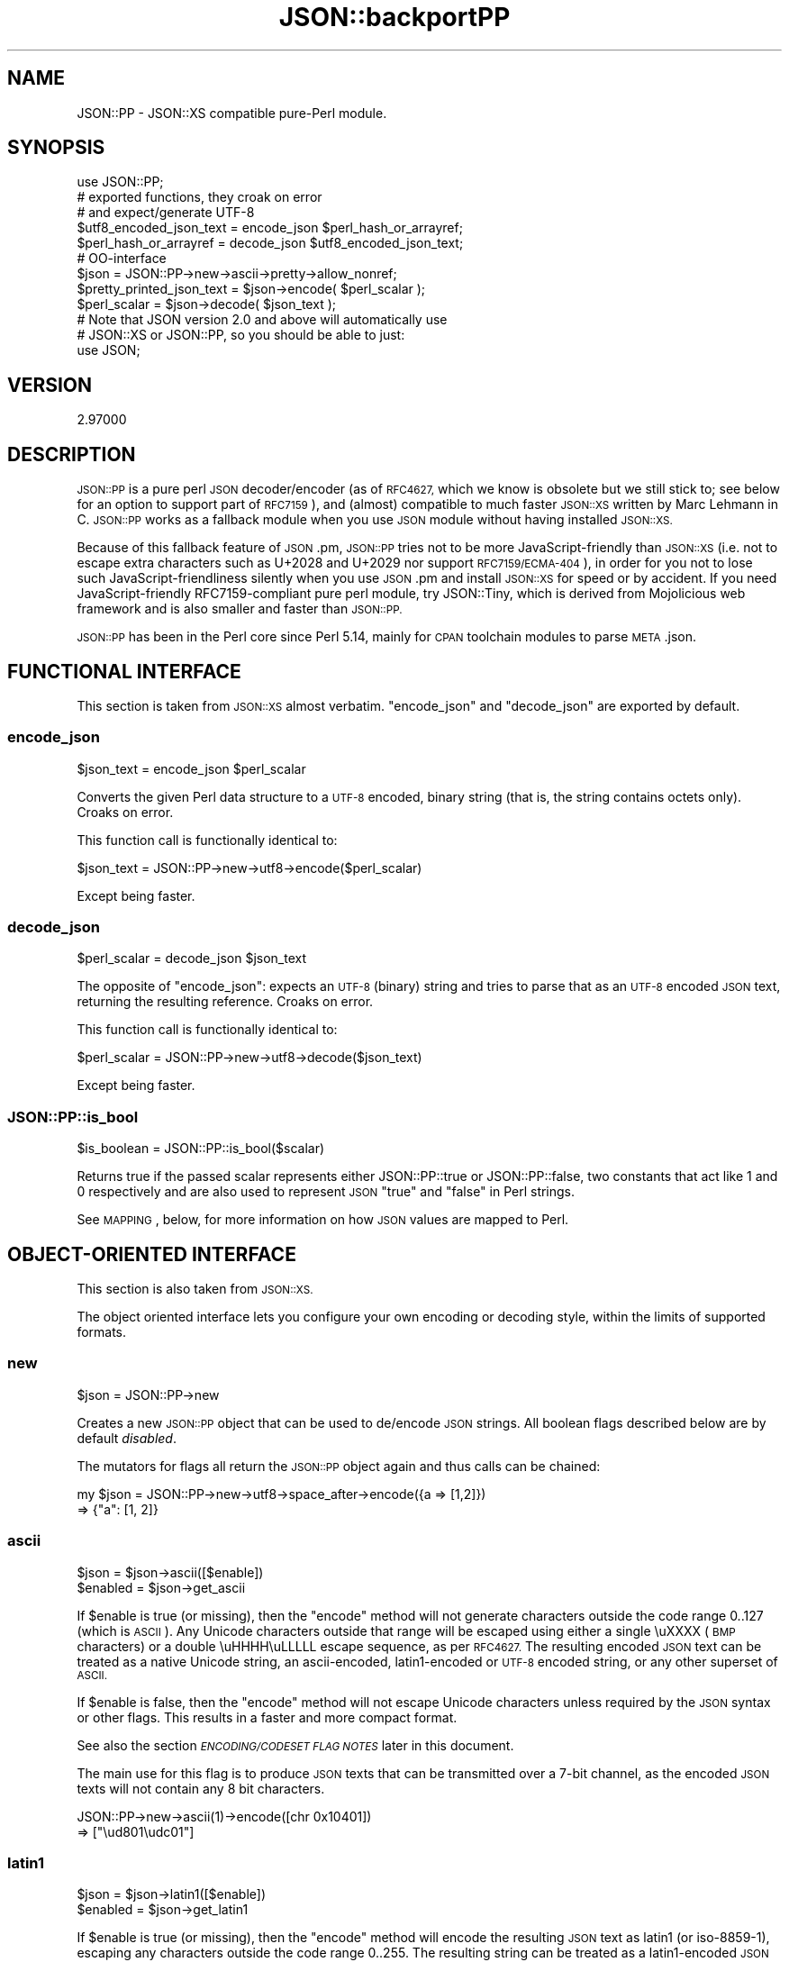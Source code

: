 .\" Automatically generated by Pod::Man 2.27 (Pod::Simple 3.28)
.\"
.\" Standard preamble:
.\" ========================================================================
.de Sp \" Vertical space (when we can't use .PP)
.if t .sp .5v
.if n .sp
..
.de Vb \" Begin verbatim text
.ft CW
.nf
.ne \\$1
..
.de Ve \" End verbatim text
.ft R
.fi
..
.\" Set up some character translations and predefined strings.  \*(-- will
.\" give an unbreakable dash, \*(PI will give pi, \*(L" will give a left
.\" double quote, and \*(R" will give a right double quote.  \*(C+ will
.\" give a nicer C++.  Capital omega is used to do unbreakable dashes and
.\" therefore won't be available.  \*(C` and \*(C' expand to `' in nroff,
.\" nothing in troff, for use with C<>.
.tr \(*W-
.ds C+ C\v'-.1v'\h'-1p'\s-2+\h'-1p'+\s0\v'.1v'\h'-1p'
.ie n \{\
.    ds -- \(*W-
.    ds PI pi
.    if (\n(.H=4u)&(1m=24u) .ds -- \(*W\h'-12u'\(*W\h'-12u'-\" diablo 10 pitch
.    if (\n(.H=4u)&(1m=20u) .ds -- \(*W\h'-12u'\(*W\h'-8u'-\"  diablo 12 pitch
.    ds L" ""
.    ds R" ""
.    ds C` ""
.    ds C' ""
'br\}
.el\{\
.    ds -- \|\(em\|
.    ds PI \(*p
.    ds L" ``
.    ds R" ''
.    ds C`
.    ds C'
'br\}
.\"
.\" Escape single quotes in literal strings from groff's Unicode transform.
.ie \n(.g .ds Aq \(aq
.el       .ds Aq '
.\"
.\" If the F register is turned on, we'll generate index entries on stderr for
.\" titles (.TH), headers (.SH), subsections (.SS), items (.Ip), and index
.\" entries marked with X<> in POD.  Of course, you'll have to process the
.\" output yourself in some meaningful fashion.
.\"
.\" Avoid warning from groff about undefined register 'F'.
.de IX
..
.nr rF 0
.if \n(.g .if rF .nr rF 1
.if (\n(rF:(\n(.g==0)) \{
.    if \nF \{
.        de IX
.        tm Index:\\$1\t\\n%\t"\\$2"
..
.        if !\nF==2 \{
.            nr % 0
.            nr F 2
.        \}
.    \}
.\}
.rr rF
.\" ========================================================================
.\"
.IX Title "JSON::backportPP 3"
.TH JSON::backportPP 3 "2021-07-29" "perl v5.16.3" "User Contributed Perl Documentation"
.\" For nroff, turn off justification.  Always turn off hyphenation; it makes
.\" way too many mistakes in technical documents.
.if n .ad l
.nh
.SH "NAME"
JSON::PP \- JSON::XS compatible pure\-Perl module.
.SH "SYNOPSIS"
.IX Header "SYNOPSIS"
.Vb 1
\& use JSON::PP;
\&
\& # exported functions, they croak on error
\& # and expect/generate UTF\-8
\&
\& $utf8_encoded_json_text = encode_json $perl_hash_or_arrayref;
\& $perl_hash_or_arrayref  = decode_json $utf8_encoded_json_text;
\&
\& # OO\-interface
\&
\& $json = JSON::PP\->new\->ascii\->pretty\->allow_nonref;
\& 
\& $pretty_printed_json_text = $json\->encode( $perl_scalar );
\& $perl_scalar = $json\->decode( $json_text );
\& 
\& # Note that JSON version 2.0 and above will automatically use
\& # JSON::XS or JSON::PP, so you should be able to just:
\& 
\& use JSON;
.Ve
.SH "VERSION"
.IX Header "VERSION"
.Vb 1
\&    2.97000
.Ve
.SH "DESCRIPTION"
.IX Header "DESCRIPTION"
\&\s-1JSON::PP\s0 is a pure perl \s-1JSON\s0 decoder/encoder (as of \s-1RFC4627,\s0 which
we know is obsolete but we still stick to; see below for an option
to support part of \s-1RFC7159\s0), and (almost) compatible to much
faster \s-1JSON::XS\s0 written by Marc Lehmann in C. \s-1JSON::PP\s0 works as
a fallback module when you use \s-1JSON\s0 module without having
installed \s-1JSON::XS.\s0
.PP
Because of this fallback feature of \s-1JSON\s0.pm, \s-1JSON::PP\s0 tries not to
be more JavaScript-friendly than \s-1JSON::XS \s0(i.e. not to escape extra
characters such as U+2028 and U+2029 nor support \s-1RFC7159/ECMA\-404\s0),
in order for you not to lose such JavaScript-friendliness silently
when you use \s-1JSON\s0.pm and install \s-1JSON::XS\s0 for speed or by accident.
If you need JavaScript-friendly RFC7159\-compliant pure perl module,
try JSON::Tiny, which is derived from Mojolicious web
framework and is also smaller and faster than \s-1JSON::PP.\s0
.PP
\&\s-1JSON::PP\s0 has been in the Perl core since Perl 5.14, mainly for
\&\s-1CPAN\s0 toolchain modules to parse \s-1META\s0.json.
.SH "FUNCTIONAL INTERFACE"
.IX Header "FUNCTIONAL INTERFACE"
This section is taken from \s-1JSON::XS\s0 almost verbatim. \f(CW\*(C`encode_json\*(C'\fR
and \f(CW\*(C`decode_json\*(C'\fR are exported by default.
.SS "encode_json"
.IX Subsection "encode_json"
.Vb 1
\&    $json_text = encode_json $perl_scalar
.Ve
.PP
Converts the given Perl data structure to a \s-1UTF\-8\s0 encoded, binary string
(that is, the string contains octets only). Croaks on error.
.PP
This function call is functionally identical to:
.PP
.Vb 1
\&    $json_text = JSON::PP\->new\->utf8\->encode($perl_scalar)
.Ve
.PP
Except being faster.
.SS "decode_json"
.IX Subsection "decode_json"
.Vb 1
\&    $perl_scalar = decode_json $json_text
.Ve
.PP
The opposite of \f(CW\*(C`encode_json\*(C'\fR: expects an \s-1UTF\-8 \s0(binary) string and tries
to parse that as an \s-1UTF\-8\s0 encoded \s-1JSON\s0 text, returning the resulting
reference. Croaks on error.
.PP
This function call is functionally identical to:
.PP
.Vb 1
\&    $perl_scalar = JSON::PP\->new\->utf8\->decode($json_text)
.Ve
.PP
Except being faster.
.SS "JSON::PP::is_bool"
.IX Subsection "JSON::PP::is_bool"
.Vb 1
\&    $is_boolean = JSON::PP::is_bool($scalar)
.Ve
.PP
Returns true if the passed scalar represents either JSON::PP::true or
JSON::PP::false, two constants that act like \f(CW1\fR and \f(CW0\fR respectively
and are also used to represent \s-1JSON \s0\f(CW\*(C`true\*(C'\fR and \f(CW\*(C`false\*(C'\fR in Perl strings.
.PP
See \s-1MAPPING\s0, below, for more information on how \s-1JSON\s0 values are mapped to
Perl.
.SH "OBJECT-ORIENTED INTERFACE"
.IX Header "OBJECT-ORIENTED INTERFACE"
This section is also taken from \s-1JSON::XS.\s0
.PP
The object oriented interface lets you configure your own encoding or
decoding style, within the limits of supported formats.
.SS "new"
.IX Subsection "new"
.Vb 1
\&    $json = JSON::PP\->new
.Ve
.PP
Creates a new \s-1JSON::PP\s0 object that can be used to de/encode \s-1JSON\s0
strings. All boolean flags described below are by default \fIdisabled\fR.
.PP
The mutators for flags all return the \s-1JSON::PP\s0 object again and thus calls can
be chained:
.PP
.Vb 2
\&   my $json = JSON::PP\->new\->utf8\->space_after\->encode({a => [1,2]})
\&   => {"a": [1, 2]}
.Ve
.SS "ascii"
.IX Subsection "ascii"
.Vb 1
\&    $json = $json\->ascii([$enable])
\&    
\&    $enabled = $json\->get_ascii
.Ve
.PP
If \f(CW$enable\fR is true (or missing), then the \f(CW\*(C`encode\*(C'\fR method will not
generate characters outside the code range \f(CW0..127\fR (which is \s-1ASCII\s0). Any
Unicode characters outside that range will be escaped using either a
single \euXXXX (\s-1BMP\s0 characters) or a double \euHHHH\euLLLLL escape sequence,
as per \s-1RFC4627.\s0 The resulting encoded \s-1JSON\s0 text can be treated as a native
Unicode string, an ascii-encoded, latin1\-encoded or \s-1UTF\-8\s0 encoded string,
or any other superset of \s-1ASCII.\s0
.PP
If \f(CW$enable\fR is false, then the \f(CW\*(C`encode\*(C'\fR method will not escape Unicode
characters unless required by the \s-1JSON\s0 syntax or other flags. This results
in a faster and more compact format.
.PP
See also the section \fI\s-1ENCODING/CODESET FLAG NOTES\s0\fR later in this document.
.PP
The main use for this flag is to produce \s-1JSON\s0 texts that can be
transmitted over a 7\-bit channel, as the encoded \s-1JSON\s0 texts will not
contain any 8 bit characters.
.PP
.Vb 2
\&  JSON::PP\->new\->ascii(1)\->encode([chr 0x10401])
\&  => ["\eud801\eudc01"]
.Ve
.SS "latin1"
.IX Subsection "latin1"
.Vb 1
\&    $json = $json\->latin1([$enable])
\&    
\&    $enabled = $json\->get_latin1
.Ve
.PP
If \f(CW$enable\fR is true (or missing), then the \f(CW\*(C`encode\*(C'\fR method will encode
the resulting \s-1JSON\s0 text as latin1 (or iso\-8859\-1), escaping any characters
outside the code range \f(CW0..255\fR. The resulting string can be treated as a
latin1\-encoded \s-1JSON\s0 text or a native Unicode string. The \f(CW\*(C`decode\*(C'\fR method
will not be affected in any way by this flag, as \f(CW\*(C`decode\*(C'\fR by default
expects Unicode, which is a strict superset of latin1.
.PP
If \f(CW$enable\fR is false, then the \f(CW\*(C`encode\*(C'\fR method will not escape Unicode
characters unless required by the \s-1JSON\s0 syntax or other flags.
.PP
See also the section \fI\s-1ENCODING/CODESET FLAG NOTES\s0\fR later in this document.
.PP
The main use for this flag is efficiently encoding binary data as \s-1JSON\s0
text, as most octets will not be escaped, resulting in a smaller encoded
size. The disadvantage is that the resulting \s-1JSON\s0 text is encoded
in latin1 (and must correctly be treated as such when storing and
transferring), a rare encoding for \s-1JSON.\s0 It is therefore most useful when
you want to store data structures known to contain binary data efficiently
in files or databases, not when talking to other \s-1JSON\s0 encoders/decoders.
.PP
.Vb 2
\&  JSON::PP\->new\->latin1\->encode (["\ex{89}\ex{abc}"]
\&  => ["\ex{89}\e\eu0abc"]    # (perl syntax, U+abc escaped, U+89 not)
.Ve
.SS "utf8"
.IX Subsection "utf8"
.Vb 1
\&    $json = $json\->utf8([$enable])
\&    
\&    $enabled = $json\->get_utf8
.Ve
.PP
If \f(CW$enable\fR is true (or missing), then the \f(CW\*(C`encode\*(C'\fR method will encode
the \s-1JSON\s0 result into \s-1UTF\-8,\s0 as required by many protocols, while the
\&\f(CW\*(C`decode\*(C'\fR method expects to be handled an UTF\-8\-encoded string.  Please
note that UTF\-8\-encoded strings do not contain any characters outside the
range \f(CW0..255\fR, they are thus useful for bytewise/binary I/O. In future
versions, enabling this option might enable autodetection of the \s-1UTF\-16\s0
and \s-1UTF\-32\s0 encoding families, as described in \s-1RFC4627.\s0
.PP
If \f(CW$enable\fR is false, then the \f(CW\*(C`encode\*(C'\fR method will return the \s-1JSON\s0
string as a (non-encoded) Unicode string, while \f(CW\*(C`decode\*(C'\fR expects thus a
Unicode string.  Any decoding or encoding (e.g. to \s-1UTF\-8\s0 or \s-1UTF\-16\s0) needs
to be done yourself, e.g. using the Encode module.
.PP
See also the section \fI\s-1ENCODING/CODESET FLAG NOTES\s0\fR later in this document.
.PP
Example, output UTF\-16BE\-encoded \s-1JSON:\s0
.PP
.Vb 2
\&  use Encode;
\&  $jsontext = encode "UTF\-16BE", JSON::PP\->new\->encode ($object);
.Ve
.PP
Example, decode UTF\-32LE\-encoded \s-1JSON:\s0
.PP
.Vb 2
\&  use Encode;
\&  $object = JSON::PP\->new\->decode (decode "UTF\-32LE", $jsontext);
.Ve
.SS "pretty"
.IX Subsection "pretty"
.Vb 1
\&    $json = $json\->pretty([$enable])
.Ve
.PP
This enables (or disables) all of the \f(CW\*(C`indent\*(C'\fR, \f(CW\*(C`space_before\*(C'\fR and
\&\f(CW\*(C`space_after\*(C'\fR (and in the future possibly more) flags in one call to
generate the most readable (or most compact) form possible.
.SS "indent"
.IX Subsection "indent"
.Vb 1
\&    $json = $json\->indent([$enable])
\&    
\&    $enabled = $json\->get_indent
.Ve
.PP
If \f(CW$enable\fR is true (or missing), then the \f(CW\*(C`encode\*(C'\fR method will use a multiline
format as output, putting every array member or object/hash key-value pair
into its own line, indenting them properly.
.PP
If \f(CW$enable\fR is false, no newlines or indenting will be produced, and the
resulting \s-1JSON\s0 text is guaranteed not to contain any \f(CW\*(C`newlines\*(C'\fR.
.PP
This setting has no effect when decoding \s-1JSON\s0 texts.
.PP
The default indent space length is three.
You can use \f(CW\*(C`indent_length\*(C'\fR to change the length.
.SS "space_before"
.IX Subsection "space_before"
.Vb 1
\&    $json = $json\->space_before([$enable])
\&    
\&    $enabled = $json\->get_space_before
.Ve
.PP
If \f(CW$enable\fR is true (or missing), then the \f(CW\*(C`encode\*(C'\fR method will add an extra
optional space before the \f(CW\*(C`:\*(C'\fR separating keys from values in \s-1JSON\s0 objects.
.PP
If \f(CW$enable\fR is false, then the \f(CW\*(C`encode\*(C'\fR method will not add any extra
space at those places.
.PP
This setting has no effect when decoding \s-1JSON\s0 texts. You will also
most likely combine this setting with \f(CW\*(C`space_after\*(C'\fR.
.PP
Example, space_before enabled, space_after and indent disabled:
.PP
.Vb 1
\&   {"key" :"value"}
.Ve
.SS "space_after"
.IX Subsection "space_after"
.Vb 1
\&    $json = $json\->space_after([$enable])
\&    
\&    $enabled = $json\->get_space_after
.Ve
.PP
If \f(CW$enable\fR is true (or missing), then the \f(CW\*(C`encode\*(C'\fR method will add an extra
optional space after the \f(CW\*(C`:\*(C'\fR separating keys from values in \s-1JSON\s0 objects
and extra whitespace after the \f(CW\*(C`,\*(C'\fR separating key-value pairs and array
members.
.PP
If \f(CW$enable\fR is false, then the \f(CW\*(C`encode\*(C'\fR method will not add any extra
space at those places.
.PP
This setting has no effect when decoding \s-1JSON\s0 texts.
.PP
Example, space_before and indent disabled, space_after enabled:
.PP
.Vb 1
\&   {"key": "value"}
.Ve
.SS "relaxed"
.IX Subsection "relaxed"
.Vb 1
\&    $json = $json\->relaxed([$enable])
\&    
\&    $enabled = $json\->get_relaxed
.Ve
.PP
If \f(CW$enable\fR is true (or missing), then \f(CW\*(C`decode\*(C'\fR will accept some
extensions to normal \s-1JSON\s0 syntax (see below). \f(CW\*(C`encode\*(C'\fR will not be
affected in anyway. \fIBe aware that this option makes you accept invalid
\&\s-1JSON\s0 texts as if they were valid!\fR. I suggest only to use this option to
parse application-specific files written by humans (configuration files,
resource files etc.)
.PP
If \f(CW$enable\fR is false (the default), then \f(CW\*(C`decode\*(C'\fR will only accept
valid \s-1JSON\s0 texts.
.PP
Currently accepted extensions are:
.IP "\(bu" 4
list items can have an end-comma
.Sp
\&\s-1JSON \s0\fIseparates\fR array elements and key-value pairs with commas. This
can be annoying if you write \s-1JSON\s0 texts manually and want to be able to
quickly append elements, so this extension accepts comma at the end of
such items not just between them:
.Sp
.Vb 8
\&   [
\&      1,
\&      2, <\- this comma not normally allowed
\&   ]
\&   {
\&      "k1": "v1",
\&      "k2": "v2", <\- this comma not normally allowed
\&   }
.Ve
.IP "\(bu" 4
shell-style '#'\-comments
.Sp
Whenever \s-1JSON\s0 allows whitespace, shell-style comments are additionally
allowed. They are terminated by the first carriage-return or line-feed
character, after which more white-space and comments are allowed.
.Sp
.Vb 4
\&  [
\&     1, # this comment not allowed in JSON
\&        # neither this one...
\&  ]
.Ve
.IP "\(bu" 4
C\-style multiple-line '/* */'\-comments (\s-1JSON::PP\s0 only)
.Sp
Whenever \s-1JSON\s0 allows whitespace, C\-style multiple-line comments are additionally
allowed. Everything between \f(CW\*(C`/*\*(C'\fR and \f(CW\*(C`*/\*(C'\fR is a comment, after which
more white-space and comments are allowed.
.Sp
.Vb 4
\&  [
\&     1, /* this comment not allowed in JSON */
\&        /* neither this one... */
\&  ]
.Ve
.IP "\(bu" 4
\&\*(C+\-style one-line '//'\-comments (\s-1JSON::PP\s0 only)
.Sp
Whenever \s-1JSON\s0 allows whitespace, \*(C+\-style one-line comments are additionally
allowed. They are terminated by the first carriage-return or line-feed
character, after which more white-space and comments are allowed.
.Sp
.Vb 4
\&  [
\&     1, // this comment not allowed in JSON
\&        // neither this one...
\&  ]
.Ve
.SS "canonical"
.IX Subsection "canonical"
.Vb 1
\&    $json = $json\->canonical([$enable])
\&    
\&    $enabled = $json\->get_canonical
.Ve
.PP
If \f(CW$enable\fR is true (or missing), then the \f(CW\*(C`encode\*(C'\fR method will output \s-1JSON\s0 objects
by sorting their keys. This is adding a comparatively high overhead.
.PP
If \f(CW$enable\fR is false, then the \f(CW\*(C`encode\*(C'\fR method will output key-value
pairs in the order Perl stores them (which will likely change between runs
of the same script, and can change even within the same run from 5.18
onwards).
.PP
This option is useful if you want the same data structure to be encoded as
the same \s-1JSON\s0 text (given the same overall settings). If it is disabled,
the same hash might be encoded differently even if contains the same data,
as key-value pairs have no inherent ordering in Perl.
.PP
This setting has no effect when decoding \s-1JSON\s0 texts.
.PP
This setting has currently no effect on tied hashes.
.SS "allow_nonref"
.IX Subsection "allow_nonref"
.Vb 1
\&    $json = $json\->allow_nonref([$enable])
\&    
\&    $enabled = $json\->get_allow_nonref
.Ve
.PP
If \f(CW$enable\fR is true (or missing), then the \f(CW\*(C`encode\*(C'\fR method can convert a
non-reference into its corresponding string, number or null \s-1JSON\s0 value,
which is an extension to \s-1RFC4627.\s0 Likewise, \f(CW\*(C`decode\*(C'\fR will accept those \s-1JSON\s0
values instead of croaking.
.PP
If \f(CW$enable\fR is false, then the \f(CW\*(C`encode\*(C'\fR method will croak if it isn't
passed an arrayref or hashref, as \s-1JSON\s0 texts must either be an object
or array. Likewise, \f(CW\*(C`decode\*(C'\fR will croak if given something that is not a
\&\s-1JSON\s0 object or array.
.PP
Example, encode a Perl scalar as \s-1JSON\s0 value with enabled \f(CW\*(C`allow_nonref\*(C'\fR,
resulting in an invalid \s-1JSON\s0 text:
.PP
.Vb 2
\&   JSON::PP\->new\->allow_nonref\->encode ("Hello, World!")
\&   => "Hello, World!"
.Ve
.SS "allow_unknown"
.IX Subsection "allow_unknown"
.Vb 1
\&    $json = $json\->allow_unknown ([$enable])
\&    
\&    $enabled = $json\->get_allow_unknown
.Ve
.PP
If \f(CW$enable\fR is true (or missing), then \f(CW\*(C`encode\*(C'\fR will \fInot\fR throw an
exception when it encounters values it cannot represent in \s-1JSON \s0(for
example, filehandles) but instead will encode a \s-1JSON \s0\f(CW\*(C`null\*(C'\fR value. Note
that blessed objects are not included here and are handled separately by
c<allow_blessed>.
.PP
If \f(CW$enable\fR is false (the default), then \f(CW\*(C`encode\*(C'\fR will throw an
exception when it encounters anything it cannot encode as \s-1JSON.\s0
.PP
This option does not affect \f(CW\*(C`decode\*(C'\fR in any way, and it is recommended to
leave it off unless you know your communications partner.
.SS "allow_blessed"
.IX Subsection "allow_blessed"
.Vb 1
\&    $json = $json\->allow_blessed([$enable])
\&    
\&    $enabled = $json\->get_allow_blessed
.Ve
.PP
See \*(L"\s-1OBJECT SERIALISATION\*(R"\s0 for details.
.PP
If \f(CW$enable\fR is true (or missing), then the \f(CW\*(C`encode\*(C'\fR method will not
barf when it encounters a blessed reference that it cannot convert
otherwise. Instead, a \s-1JSON \s0\f(CW\*(C`null\*(C'\fR value is encoded instead of the object.
.PP
If \f(CW$enable\fR is false (the default), then \f(CW\*(C`encode\*(C'\fR will throw an
exception when it encounters a blessed object that it cannot convert
otherwise.
.PP
This setting has no effect on \f(CW\*(C`decode\*(C'\fR.
.SS "convert_blessed"
.IX Subsection "convert_blessed"
.Vb 1
\&    $json = $json\->convert_blessed([$enable])
\&    
\&    $enabled = $json\->get_convert_blessed
.Ve
.PP
See \*(L"\s-1OBJECT SERIALISATION\*(R"\s0 for details.
.PP
If \f(CW$enable\fR is true (or missing), then \f(CW\*(C`encode\*(C'\fR, upon encountering a
blessed object, will check for the availability of the \f(CW\*(C`TO_JSON\*(C'\fR method
on the object's class. If found, it will be called in scalar context and
the resulting scalar will be encoded instead of the object.
.PP
The \f(CW\*(C`TO_JSON\*(C'\fR method may safely call die if it wants. If \f(CW\*(C`TO_JSON\*(C'\fR
returns other blessed objects, those will be handled in the same
way. \f(CW\*(C`TO_JSON\*(C'\fR must take care of not causing an endless recursion cycle
(== crash) in this case. The name of \f(CW\*(C`TO_JSON\*(C'\fR was chosen because other
methods called by the Perl core (== not by the user of the object) are
usually in upper case letters and to avoid collisions with any \f(CW\*(C`to_json\*(C'\fR
function or method.
.PP
If \f(CW$enable\fR is false (the default), then \f(CW\*(C`encode\*(C'\fR will not consider
this type of conversion.
.PP
This setting has no effect on \f(CW\*(C`decode\*(C'\fR.
.SS "filter_json_object"
.IX Subsection "filter_json_object"
.Vb 1
\&    $json = $json\->filter_json_object([$coderef])
.Ve
.PP
When \f(CW$coderef\fR is specified, it will be called from \f(CW\*(C`decode\*(C'\fR each
time it decodes a \s-1JSON\s0 object. The only argument is a reference to the
newly-created hash. If the code references returns a single scalar (which
need not be a reference), this value (i.e. a copy of that scalar to avoid
aliasing) is inserted into the deserialised data structure. If it returns
an empty list (\s-1NOTE: \s0\fInot\fR \f(CW\*(C`undef\*(C'\fR, which is a valid scalar), the
original deserialised hash will be inserted. This setting can slow down
decoding considerably.
.PP
When \f(CW$coderef\fR is omitted or undefined, any existing callback will
be removed and \f(CW\*(C`decode\*(C'\fR will not change the deserialised hash in any
way.
.PP
Example, convert all \s-1JSON\s0 objects into the integer 5:
.PP
.Vb 6
\&   my $js = JSON::PP\->new\->filter_json_object (sub { 5 });
\&   # returns [5]
\&   $js\->decode (\*(Aq[{}]\*(Aq); # the given subroutine takes a hash reference.
\&   # throw an exception because allow_nonref is not enabled
\&   # so a lone 5 is not allowed.
\&   $js\->decode (\*(Aq{"a":1, "b":2}\*(Aq);
.Ve
.SS "filter_json_single_key_object"
.IX Subsection "filter_json_single_key_object"
.Vb 1
\&    $json = $json\->filter_json_single_key_object($key [=> $coderef])
.Ve
.PP
Works remotely similar to \f(CW\*(C`filter_json_object\*(C'\fR, but is only called for
\&\s-1JSON\s0 objects having a single key named \f(CW$key\fR.
.PP
This \f(CW$coderef\fR is called before the one specified via
\&\f(CW\*(C`filter_json_object\*(C'\fR, if any. It gets passed the single value in the \s-1JSON\s0
object. If it returns a single value, it will be inserted into the data
structure. If it returns nothing (not even \f(CW\*(C`undef\*(C'\fR but the empty list),
the callback from \f(CW\*(C`filter_json_object\*(C'\fR will be called next, as if no
single-key callback were specified.
.PP
If \f(CW$coderef\fR is omitted or undefined, the corresponding callback will be
disabled. There can only ever be one callback for a given key.
.PP
As this callback gets called less often then the \f(CW\*(C`filter_json_object\*(C'\fR
one, decoding speed will not usually suffer as much. Therefore, single-key
objects make excellent targets to serialise Perl objects into, especially
as single-key \s-1JSON\s0 objects are as close to the type-tagged value concept
as \s-1JSON\s0 gets (it's basically an \s-1ID/VALUE\s0 tuple). Of course, \s-1JSON\s0 does not
support this in any way, so you need to make sure your data never looks
like a serialised Perl hash.
.PP
Typical names for the single object key are \f(CW\*(C`_\|_class_whatever_\|_\*(C'\fR, or
\&\f(CW\*(C`$_\|_dollars_are_rarely_used_\|_$\*(C'\fR or \f(CW\*(C`}ugly_brace_placement\*(C'\fR, or even
things like \f(CW\*(C`_\|_class_md5sum(classname)_\|_\*(C'\fR, to reduce the risk of clashing
with real hashes.
.PP
Example, decode \s-1JSON\s0 objects of the form \f(CW\*(C`{ "_\|_widget_\|_" => <id> }\*(C'\fR
into the corresponding \f(CW$WIDGET{<id>}\fR object:
.PP
.Vb 7
\&   # return whatever is in $WIDGET{5}:
\&   JSON::PP
\&      \->new
\&      \->filter_json_single_key_object (_\|_widget_\|_ => sub {
\&            $WIDGET{ $_[0] }
\&         })
\&      \->decode (\*(Aq{"_\|_widget_\|_": 5\*(Aq)
\&
\&   # this can be used with a TO_JSON method in some "widget" class
\&   # for serialisation to json:
\&   sub WidgetBase::TO_JSON {
\&      my ($self) = @_;
\&
\&      unless ($self\->{id}) {
\&         $self\->{id} = ..get..some..id..;
\&         $WIDGET{$self\->{id}} = $self;
\&      }
\&
\&      { _\|_widget_\|_ => $self\->{id} }
\&   }
.Ve
.SS "shrink"
.IX Subsection "shrink"
.Vb 1
\&    $json = $json\->shrink([$enable])
\&    
\&    $enabled = $json\->get_shrink
.Ve
.PP
If \f(CW$enable\fR is true (or missing), the string returned by \f(CW\*(C`encode\*(C'\fR will
be shrunk (i.e. downgraded if possible).
.PP
The actual definition of what shrink does might change in future versions,
but it will always try to save space at the expense of time.
.PP
If \f(CW$enable\fR is false, then \s-1JSON::PP\s0 does nothing.
.SS "max_depth"
.IX Subsection "max_depth"
.Vb 1
\&    $json = $json\->max_depth([$maximum_nesting_depth])
\&    
\&    $max_depth = $json\->get_max_depth
.Ve
.PP
Sets the maximum nesting level (default \f(CW512\fR) accepted while encoding
or decoding. If a higher nesting level is detected in \s-1JSON\s0 text or a Perl
data structure, then the encoder and decoder will stop and croak at that
point.
.PP
Nesting level is defined by number of hash\- or arrayrefs that the encoder
needs to traverse to reach a given point or the number of \f(CW\*(C`{\*(C'\fR or \f(CW\*(C`[\*(C'\fR
characters without their matching closing parenthesis crossed to reach a
given character in a string.
.PP
Setting the maximum depth to one disallows any nesting, so that ensures
that the object is only a single hash/object or array.
.PP
If no argument is given, the highest possible setting will be used, which
is rarely useful.
.PP
See \*(L"\s-1SECURITY CONSIDERATIONS\*(R"\s0 in \s-1JSON::XS\s0 for more info on why this is useful.
.SS "max_size"
.IX Subsection "max_size"
.Vb 1
\&    $json = $json\->max_size([$maximum_string_size])
\&    
\&    $max_size = $json\->get_max_size
.Ve
.PP
Set the maximum length a \s-1JSON\s0 text may have (in bytes) where decoding is
being attempted. The default is \f(CW0\fR, meaning no limit. When \f(CW\*(C`decode\*(C'\fR
is called on a string that is longer then this many bytes, it will not
attempt to decode the string but throw an exception. This setting has no
effect on \f(CW\*(C`encode\*(C'\fR (yet).
.PP
If no argument is given, the limit check will be deactivated (same as when
\&\f(CW0\fR is specified).
.PP
See \*(L"\s-1SECURITY CONSIDERATIONS\*(R"\s0 in \s-1JSON::XS\s0 for more info on why this is useful.
.SS "encode"
.IX Subsection "encode"
.Vb 1
\&    $json_text = $json\->encode($perl_scalar)
.Ve
.PP
Converts the given Perl value or data structure to its \s-1JSON\s0
representation. Croaks on error.
.SS "decode"
.IX Subsection "decode"
.Vb 1
\&    $perl_scalar = $json\->decode($json_text)
.Ve
.PP
The opposite of \f(CW\*(C`encode\*(C'\fR: expects a \s-1JSON\s0 text and tries to parse it,
returning the resulting simple scalar or reference. Croaks on error.
.SS "decode_prefix"
.IX Subsection "decode_prefix"
.Vb 1
\&    ($perl_scalar, $characters) = $json\->decode_prefix($json_text)
.Ve
.PP
This works like the \f(CW\*(C`decode\*(C'\fR method, but instead of raising an exception
when there is trailing garbage after the first \s-1JSON\s0 object, it will
silently stop parsing there and return the number of characters consumed
so far.
.PP
This is useful if your \s-1JSON\s0 texts are not delimited by an outer protocol
and you need to know where the \s-1JSON\s0 text ends.
.PP
.Vb 2
\&   JSON::PP\->new\->decode_prefix ("[1] the tail")
\&   => ([1], 3)
.Ve
.SH "FLAGS FOR JSON::PP ONLY"
.IX Header "FLAGS FOR JSON::PP ONLY"
The following flags and properties are for \s-1JSON::PP\s0 only. If you use
any of these, you can't make your application run faster by replacing
\&\s-1JSON::PP\s0 with \s-1JSON::XS.\s0 If you need these and also speed boost,
try Cpanel::JSON::XS, a fork of \s-1JSON::XS\s0 by Reini Urban, which
supports some of these.
.SS "allow_singlequote"
.IX Subsection "allow_singlequote"
.Vb 2
\&    $json = $json\->allow_singlequote([$enable])
\&    $enabled = $json\->get_allow_singlequote
.Ve
.PP
If \f(CW$enable\fR is true (or missing), then \f(CW\*(C`decode\*(C'\fR will accept
invalid \s-1JSON\s0 texts that contain strings that begin and end with
single quotation marks. \f(CW\*(C`encode\*(C'\fR will not be affected in anyway.
\&\fIBe aware that this option makes you accept invalid \s-1JSON\s0 texts
as if they were valid!\fR. I suggest only to use this option to
parse application-specific files written by humans (configuration
files, resource files etc.)
.PP
If \f(CW$enable\fR is false (the default), then \f(CW\*(C`decode\*(C'\fR will only accept
valid \s-1JSON\s0 texts.
.PP
.Vb 3
\&    $json\->allow_singlequote\->decode(qq|{"foo":\*(Aqbar\*(Aq}|);
\&    $json\->allow_singlequote\->decode(qq|{\*(Aqfoo\*(Aq:"bar"}|);
\&    $json\->allow_singlequote\->decode(qq|{\*(Aqfoo\*(Aq:\*(Aqbar\*(Aq}|);
.Ve
.SS "allow_barekey"
.IX Subsection "allow_barekey"
.Vb 2
\&    $json = $json\->allow_barekey([$enable])
\&    $enabled = $json\->get_allow_barekey
.Ve
.PP
If \f(CW$enable\fR is true (or missing), then \f(CW\*(C`decode\*(C'\fR will accept
invalid \s-1JSON\s0 texts that contain \s-1JSON\s0 objects whose names don't
begin and end with quotation marks. \f(CW\*(C`encode\*(C'\fR will not be affected
in anyway. \fIBe aware that this option makes you accept invalid \s-1JSON\s0
texts as if they were valid!\fR. I suggest only to use this option to
parse application-specific files written by humans (configuration
files, resource files etc.)
.PP
If \f(CW$enable\fR is false (the default), then \f(CW\*(C`decode\*(C'\fR will only accept
valid \s-1JSON\s0 texts.
.PP
.Vb 1
\&    $json\->allow_barekey\->decode(qq|{foo:"bar"}|);
.Ve
.SS "allow_bignum"
.IX Subsection "allow_bignum"
.Vb 2
\&    $json = $json\->allow_bignum([$enable])
\&    $enabled = $json\->get_allow_bignum
.Ve
.PP
If \f(CW$enable\fR is true (or missing), then \f(CW\*(C`decode\*(C'\fR will convert
big integers Perl cannot handle as integer into Math::BigInt
objects and convert floating numbers into Math::BigFloat
objects. \f(CW\*(C`encode\*(C'\fR will convert \f(CW\*(C`Math::BigInt\*(C'\fR and \f(CW\*(C`Math::BigFloat\*(C'\fR
objects into \s-1JSON\s0 numbers.
.PP
.Vb 4
\&   $json\->allow_nonref\->allow_bignum;
\&   $bigfloat = $json\->decode(\*(Aq2.000000000000000000000000001\*(Aq);
\&   print $json\->encode($bigfloat);
\&   # => 2.000000000000000000000000001
.Ve
.PP
See also \s-1MAPPING\s0.
.SS "loose"
.IX Subsection "loose"
.Vb 2
\&    $json = $json\->loose([$enable])
\&    $enabled = $json\->get_loose
.Ve
.PP
If \f(CW$enable\fR is true (or missing), then \f(CW\*(C`decode\*(C'\fR will accept
invalid \s-1JSON\s0 texts that contain unescaped [\ex00\-\ex1f\ex22\ex5c]
characters. \f(CW\*(C`encode\*(C'\fR will not be affected in anyway.
\&\fIBe aware that this option makes you accept invalid \s-1JSON\s0 texts
as if they were valid!\fR. I suggest only to use this option to
parse application-specific files written by humans (configuration
files, resource files etc.)
.PP
If \f(CW$enable\fR is false (the default), then \f(CW\*(C`decode\*(C'\fR will only accept
valid \s-1JSON\s0 texts.
.PP
.Vb 2
\&    $json\->loose\->decode(qq|["abc
\&                                   def"]|);
.Ve
.SS "escape_slash"
.IX Subsection "escape_slash"
.Vb 2
\&    $json = $json\->escape_slash([$enable])
\&    $enabled = $json\->get_escape_slash
.Ve
.PP
If \f(CW$enable\fR is true (or missing), then \f(CW\*(C`encode\*(C'\fR will explicitly
escape \fIslash\fR (solidus; \f(CW\*(C`U+002F\*(C'\fR) characters to reduce the risk of
\&\s-1XSS \s0(cross site scripting) that may be caused by \f(CW\*(C`</script>\*(C'\fR
in a \s-1JSON\s0 text, with the cost of bloating the size of \s-1JSON\s0 texts.
.PP
This option may be useful when you embed \s-1JSON\s0 in \s-1HTML,\s0 but embedding
arbitrary \s-1JSON\s0 in \s-1HTML \s0(by some \s-1HTML\s0 template toolkit or by string
interpolation) is risky in general. You must escape necessary
characters in correct order, depending on the context.
.PP
\&\f(CW\*(C`decode\*(C'\fR will not be affected in anyway.
.SS "indent_length"
.IX Subsection "indent_length"
.Vb 2
\&    $json = $json\->indent_length($number_of_spaces)
\&    $length = $json\->get_indent_length
.Ve
.PP
This option is only useful when you also enable \f(CW\*(C`indent\*(C'\fR or \f(CW\*(C`pretty\*(C'\fR.
.PP
\&\s-1JSON::XS\s0 indents with three spaces when you \f(CW\*(C`encode\*(C'\fR (if requested
by \f(CW\*(C`indent\*(C'\fR or \f(CW\*(C`pretty\*(C'\fR), and the number cannot be changed.
\&\s-1JSON::PP\s0 allows you to change/get the number of indent spaces with these
mutator/accessor. The default number of spaces is three (the same as
\&\s-1JSON::XS\s0), and the acceptable range is from \f(CW0\fR (no indentation;
it'd be better to disable indentation by \f(CWindent(0)\fR) to \f(CW15\fR.
.SS "sort_by"
.IX Subsection "sort_by"
.Vb 2
\&    $json = $json\->sort_by($code_ref)
\&    $json = $json\->sort_by($subroutine_name)
.Ve
.PP
If you just want to sort keys (names) in \s-1JSON\s0 objects when you
\&\f(CW\*(C`encode\*(C'\fR, enable \f(CW\*(C`canonical\*(C'\fR option (see above) that allows you to
sort object keys alphabetically.
.PP
If you do need to sort non-alphabetically for whatever reasons,
you can give a code reference (or a subroutine name) to \f(CW\*(C`sort_by\*(C'\fR,
then the argument will be passed to Perl's \f(CW\*(C`sort\*(C'\fR built-in function.
.PP
As the sorting is done in the \s-1JSON::PP\s0 scope, you usually need to
prepend \f(CW\*(C`JSON::PP::\*(C'\fR to the subroutine name, and the special variables
\&\f(CW$a\fR and \f(CW$b\fR used in the subrontine used by \f(CW\*(C`sort\*(C'\fR function.
.PP
Example:
.PP
.Vb 9
\&   my %ORDER = (id => 1, class => 2, name => 3);
\&   $json\->sort_by(sub {
\&       ($ORDER{$JSON::PP::a} // 999) <=> ($ORDER{$JSON::PP::b} // 999)
\&       or $JSON::PP::a cmp $JSON::PP::b
\&   });
\&   print $json\->encode([
\&       {name => \*(AqCPAN\*(Aq, id => 1, href => \*(Aqhttp://cpan.org\*(Aq}
\&   ]);
\&   # [{"id":1,"name":"CPAN","href":"http://cpan.org"}]
.Ve
.PP
Note that \f(CW\*(C`sort_by\*(C'\fR affects all the plain hashes in the data structure.
If you need finer control, \f(CW\*(C`tie\*(C'\fR necessary hashes with a module that
implements ordered hash (such as Hash::Ordered and Tie::IxHash).
\&\f(CW\*(C`canonical\*(C'\fR and \f(CW\*(C`sort_by\*(C'\fR don't affect the key order in \f(CW\*(C`tie\*(C'\fRd
hashes.
.PP
.Vb 5
\&   use Hash::Ordered;
\&   tie my %hash, \*(AqHash::Ordered\*(Aq,
\&       (name => \*(AqCPAN\*(Aq, id => 1, href => \*(Aqhttp://cpan.org\*(Aq);
\&   print $json\->encode([\e%hash]);
\&   # [{"name":"CPAN","id":1,"href":"http://cpan.org"}] # order is kept
.Ve
.SH "INCREMENTAL PARSING"
.IX Header "INCREMENTAL PARSING"
This section is also taken from \s-1JSON::XS.\s0
.PP
In some cases, there is the need for incremental parsing of \s-1JSON\s0
texts. While this module always has to keep both \s-1JSON\s0 text and resulting
Perl data structure in memory at one time, it does allow you to parse a
\&\s-1JSON\s0 stream incrementally. It does so by accumulating text until it has
a full \s-1JSON\s0 object, which it then can decode. This process is similar to
using \f(CW\*(C`decode_prefix\*(C'\fR to see if a full \s-1JSON\s0 object is available, but
is much more efficient (and can be implemented with a minimum of method
calls).
.PP
\&\s-1JSON::PP\s0 will only attempt to parse the \s-1JSON\s0 text once it is sure it
has enough text to get a decisive result, using a very simple but
truly incremental parser. This means that it sometimes won't stop as
early as the full parser, for example, it doesn't detect mismatched
parentheses. The only thing it guarantees is that it starts decoding as
soon as a syntactically valid \s-1JSON\s0 text has been seen. This means you need
to set resource limits (e.g. \f(CW\*(C`max_size\*(C'\fR) to ensure the parser will stop
parsing in the presence if syntax errors.
.PP
The following methods implement this incremental parser.
.SS "incr_parse"
.IX Subsection "incr_parse"
.Vb 1
\&    $json\->incr_parse( [$string] ) # void context
\&    
\&    $obj_or_undef = $json\->incr_parse( [$string] ) # scalar context
\&    
\&    @obj_or_empty = $json\->incr_parse( [$string] ) # list context
.Ve
.PP
This is the central parsing function. It can both append new text and
extract objects from the stream accumulated so far (both of these
functions are optional).
.PP
If \f(CW$string\fR is given, then this string is appended to the already
existing \s-1JSON\s0 fragment stored in the \f(CW$json\fR object.
.PP
After that, if the function is called in void context, it will simply
return without doing anything further. This can be used to add more text
in as many chunks as you want.
.PP
If the method is called in scalar context, then it will try to extract
exactly \fIone\fR \s-1JSON\s0 object. If that is successful, it will return this
object, otherwise it will return \f(CW\*(C`undef\*(C'\fR. If there is a parse error,
this method will croak just as \f(CW\*(C`decode\*(C'\fR would do (one can then use
\&\f(CW\*(C`incr_skip\*(C'\fR to skip the erroneous part). This is the most common way of
using the method.
.PP
And finally, in list context, it will try to extract as many objects
from the stream as it can find and return them, or the empty list
otherwise. For this to work, there must be no separators (other than
whitespace) between the \s-1JSON\s0 objects or arrays, instead they must be
concatenated back-to-back. If an error occurs, an exception will be
raised as in the scalar context case. Note that in this case, any
previously-parsed \s-1JSON\s0 texts will be lost.
.PP
Example: Parse some \s-1JSON\s0 arrays/objects in a given string and return
them.
.PP
.Vb 1
\&    my @objs = JSON::PP\->new\->incr_parse ("[5][7][1,2]");
.Ve
.SS "incr_text"
.IX Subsection "incr_text"
.Vb 1
\&    $lvalue_string = $json\->incr_text
.Ve
.PP
This method returns the currently stored \s-1JSON\s0 fragment as an lvalue, that
is, you can manipulate it. This \fIonly\fR works when a preceding call to
\&\f(CW\*(C`incr_parse\*(C'\fR in \fIscalar context\fR successfully returned an object. Under
all other circumstances you must not call this function (I mean it.
although in simple tests it might actually work, it \fIwill\fR fail under
real world conditions). As a special exception, you can also call this
method before having parsed anything.
.PP
That means you can only use this function to look at or manipulate text
before or after complete \s-1JSON\s0 objects, not while the parser is in the
middle of parsing a \s-1JSON\s0 object.
.PP
This function is useful in two cases: a) finding the trailing text after a
\&\s-1JSON\s0 object or b) parsing multiple \s-1JSON\s0 objects separated by non-JSON text
(such as commas).
.SS "incr_skip"
.IX Subsection "incr_skip"
.Vb 1
\&    $json\->incr_skip
.Ve
.PP
This will reset the state of the incremental parser and will remove
the parsed text from the input buffer so far. This is useful after
\&\f(CW\*(C`incr_parse\*(C'\fR died, in which case the input buffer and incremental parser
state is left unchanged, to skip the text parsed so far and to reset the
parse state.
.PP
The difference to \f(CW\*(C`incr_reset\*(C'\fR is that only text until the parse error
occurred is removed.
.SS "incr_reset"
.IX Subsection "incr_reset"
.Vb 1
\&    $json\->incr_reset
.Ve
.PP
This completely resets the incremental parser, that is, after this call,
it will be as if the parser had never parsed anything.
.PP
This is useful if you want to repeatedly parse \s-1JSON\s0 objects and want to
ignore any trailing data, which means you have to reset the parser after
each successful decode.
.SH "MAPPING"
.IX Header "MAPPING"
Most of this section is also taken from \s-1JSON::XS.\s0
.PP
This section describes how \s-1JSON::PP\s0 maps Perl values to \s-1JSON\s0 values and
vice versa. These mappings are designed to \*(L"do the right thing\*(R" in most
circumstances automatically, preserving round-tripping characteristics
(what you put in comes out as something equivalent).
.PP
For the more enlightened: note that in the following descriptions,
lowercase \fIperl\fR refers to the Perl interpreter, while uppercase \fIPerl\fR
refers to the abstract Perl language itself.
.SS "\s-1JSON \-\s0> \s-1PERL\s0"
.IX Subsection "JSON -> PERL"
.IP "object" 4
.IX Item "object"
A \s-1JSON\s0 object becomes a reference to a hash in Perl. No ordering of object
keys is preserved (\s-1JSON\s0 does not preserve object key ordering itself).
.IP "array" 4
.IX Item "array"
A \s-1JSON\s0 array becomes a reference to an array in Perl.
.IP "string" 4
.IX Item "string"
A \s-1JSON\s0 string becomes a string scalar in Perl \- Unicode codepoints in \s-1JSON\s0
are represented by the same codepoints in the Perl string, so no manual
decoding is necessary.
.IP "number" 4
.IX Item "number"
A \s-1JSON\s0 number becomes either an integer, numeric (floating point) or
string scalar in perl, depending on its range and any fractional parts. On
the Perl level, there is no difference between those as Perl handles all
the conversion details, but an integer may take slightly less memory and
might represent more values exactly than floating point numbers.
.Sp
If the number consists of digits only, \s-1JSON::PP\s0 will try to represent
it as an integer value. If that fails, it will try to represent it as
a numeric (floating point) value if that is possible without loss of
precision. Otherwise it will preserve the number as a string value (in
which case you lose roundtripping ability, as the \s-1JSON\s0 number will be
re-encoded to a \s-1JSON\s0 string).
.Sp
Numbers containing a fractional or exponential part will always be
represented as numeric (floating point) values, possibly at a loss of
precision (in which case you might lose perfect roundtripping ability, but
the \s-1JSON\s0 number will still be re-encoded as a \s-1JSON\s0 number).
.Sp
Note that precision is not accuracy \- binary floating point values cannot
represent most decimal fractions exactly, and when converting from and to
floating point, \s-1JSON::PP\s0 only guarantees precision up to but not including
the least significant bit.
.Sp
When \f(CW\*(C`allow_bignum\*(C'\fR is enabled, big integer values and any numeric
values will be converted into Math::BigInt and Math::BigFloat
objects respectively, without becoming string scalars or losing
precision.
.IP "true, false" 4
.IX Item "true, false"
These \s-1JSON\s0 atoms become \f(CW\*(C`JSON::PP::true\*(C'\fR and \f(CW\*(C`JSON::PP::false\*(C'\fR,
respectively. They are overloaded to act almost exactly like the numbers
\&\f(CW1\fR and \f(CW0\fR. You can check whether a scalar is a \s-1JSON\s0 boolean by using
the \f(CW\*(C`JSON::PP::is_bool\*(C'\fR function.
.IP "null" 4
.IX Item "null"
A \s-1JSON\s0 null atom becomes \f(CW\*(C`undef\*(C'\fR in Perl.
.ie n .IP "shell-style comments (""# \f(CItext\f(CW"")" 4
.el .IP "shell-style comments (\f(CW# \f(CItext\f(CW\fR)" 4
.IX Item "shell-style comments (# text)"
As a nonstandard extension to the \s-1JSON\s0 syntax that is enabled by the
\&\f(CW\*(C`relaxed\*(C'\fR setting, shell-style comments are allowed. They can start
anywhere outside strings and go till the end of the line.
.SS "\s-1PERL \-\s0> \s-1JSON\s0"
.IX Subsection "PERL -> JSON"
The mapping from Perl to \s-1JSON\s0 is slightly more difficult, as Perl is a
truly typeless language, so we can only guess which \s-1JSON\s0 type is meant by
a Perl value.
.IP "hash references" 4
.IX Item "hash references"
Perl hash references become \s-1JSON\s0 objects. As there is no inherent
ordering in hash keys (or \s-1JSON\s0 objects), they will usually be encoded
in a pseudo-random order. \s-1JSON::PP\s0 can optionally sort the hash keys
(determined by the \fIcanonical\fR flag and/or \fIsort_by\fR property), so
the same data structure will serialise to the same \s-1JSON\s0 text (given
same settings and version of \s-1JSON::PP\s0), but this incurs a runtime
overhead and is only rarely useful, e.g. when you want to compare some
\&\s-1JSON\s0 text against another for equality.
.IP "array references" 4
.IX Item "array references"
Perl array references become \s-1JSON\s0 arrays.
.IP "other references" 4
.IX Item "other references"
Other unblessed references are generally not allowed and will cause an
exception to be thrown, except for references to the integers \f(CW0\fR and
\&\f(CW1\fR, which get turned into \f(CW\*(C`false\*(C'\fR and \f(CW\*(C`true\*(C'\fR atoms in \s-1JSON.\s0 You can
also use \f(CW\*(C`JSON::PP::false\*(C'\fR and \f(CW\*(C`JSON::PP::true\*(C'\fR to improve
readability.
.Sp
.Vb 1
\&   to_json [\e0, JSON::PP::true]      # yields [false,true]
.Ve
.IP "JSON::PP::true, JSON::PP::false" 4
.IX Item "JSON::PP::true, JSON::PP::false"
These special values become \s-1JSON\s0 true and \s-1JSON\s0 false values,
respectively. You can also use \f(CW\*(C`\e1\*(C'\fR and \f(CW\*(C`\e0\*(C'\fR directly if you want.
.IP "JSON::PP::null" 4
.IX Item "JSON::PP::null"
This special value becomes \s-1JSON\s0 null.
.IP "blessed objects" 4
.IX Item "blessed objects"
Blessed objects are not directly representable in \s-1JSON,\s0 but \f(CW\*(C`JSON::PP\*(C'\fR
allows various ways of handling objects. See \*(L"\s-1OBJECT SERIALISATION\*(R"\s0,
below, for details.
.IP "simple scalars" 4
.IX Item "simple scalars"
Simple Perl scalars (any scalar that is not a reference) are the most
difficult objects to encode: \s-1JSON::PP\s0 will encode undefined scalars as
\&\s-1JSON \s0\f(CW\*(C`null\*(C'\fR values, scalars that have last been used in a string context
before encoding as \s-1JSON\s0 strings, and anything else as number value:
.Sp
.Vb 4
\&   # dump as number
\&   encode_json [2]                      # yields [2]
\&   encode_json [\-3.0e17]                # yields [\-3e+17]
\&   my $value = 5; encode_json [$value]  # yields [5]
\&
\&   # used as string, so dump as string
\&   print $value;
\&   encode_json [$value]                 # yields ["5"]
\&
\&   # undef becomes null
\&   encode_json [undef]                  # yields [null]
.Ve
.Sp
You can force the type to be a string by stringifying it:
.Sp
.Vb 5
\&   my $x = 3.1; # some variable containing a number
\&   "$x";        # stringified
\&   $x .= "";    # another, more awkward way to stringify
\&   print $x;    # perl does it for you, too, quite often
\&                # (but for older perls)
.Ve
.Sp
You can force the type to be a number by numifying it:
.Sp
.Vb 3
\&   my $x = "3"; # some variable containing a string
\&   $x += 0;     # numify it, ensuring it will be dumped as a number
\&   $x *= 1;     # same thing, the choice is yours.
.Ve
.Sp
You cannot currently force the type in other, less obscure, ways.
.Sp
Note that numerical precision has the same meaning as under Perl (so
binary to decimal conversion follows the same rules as in Perl, which
can differ to other languages). Also, your perl interpreter might expose
extensions to the floating point numbers of your platform, such as
infinities or NaN's \- these cannot be represented in \s-1JSON,\s0 and it is an
error to pass those in.
.Sp
\&\s-1JSON::PP \s0(and \s-1JSON::XS\s0) trusts what you pass to \f(CW\*(C`encode\*(C'\fR method
(or \f(CW\*(C`encode_json\*(C'\fR function) is a clean, validated data structure with
values that can be represented as valid \s-1JSON\s0 values only, because it's
not from an external data source (as opposed to \s-1JSON\s0 texts you pass to
\&\f(CW\*(C`decode\*(C'\fR or \f(CW\*(C`decode_json\*(C'\fR, which \s-1JSON::PP\s0 considers tainted and
doesn't trust). As \s-1JSON::PP\s0 doesn't know exactly what you and consumers
of your \s-1JSON\s0 texts want the unexpected values to be (you may want to
convert them into null, or to stringify them with or without
normalisation (string representation of infinities/NaN may vary
depending on platforms), or to croak without conversion), you're advised
to do what you and your consumers need before you encode, and also not
to numify values that may start with values that look like a number
(including infinities/NaN), without validating.
.SS "\s-1OBJECT SERIALISATION\s0"
.IX Subsection "OBJECT SERIALISATION"
As for Perl objects, \s-1JSON::PP\s0 only supports a pure \s-1JSON\s0 representation (without the ability to deserialise the object automatically again).
.PP
\fI\s-1SERIALISATION\s0\fR
.IX Subsection "SERIALISATION"
.PP
What happens when \f(CW\*(C`JSON::PP\*(C'\fR encounters a Perl object depends on the
\&\f(CW\*(C`allow_blessed\*(C'\fR, \f(CW\*(C`convert_blessed\*(C'\fR and \f(CW\*(C`allow_bignum\*(C'\fR settings, which are
used in this order:
.ie n .IP "1. ""convert_blessed"" is enabled and the object has a ""TO_JSON"" method." 4
.el .IP "1. \f(CWconvert_blessed\fR is enabled and the object has a \f(CWTO_JSON\fR method." 4
.IX Item "1. convert_blessed is enabled and the object has a TO_JSON method."
In this case, the \f(CW\*(C`TO_JSON\*(C'\fR method of the object is invoked in scalar
context. It must return a single scalar that can be directly encoded into
\&\s-1JSON.\s0 This scalar replaces the object in the \s-1JSON\s0 text.
.Sp
For example, the following \f(CW\*(C`TO_JSON\*(C'\fR method will convert all \s-1URI\s0
objects to \s-1JSON\s0 strings when serialised. The fact that these values
originally were \s-1URI\s0 objects is lost.
.Sp
.Vb 4
\&   sub URI::TO_JSON {
\&      my ($uri) = @_;
\&      $uri\->as_string
\&   }
.Ve
.ie n .IP "2. ""allow_bignum"" is enabled and the object is a ""Math::BigInt"" or ""Math::BigFloat""." 4
.el .IP "2. \f(CWallow_bignum\fR is enabled and the object is a \f(CWMath::BigInt\fR or \f(CWMath::BigFloat\fR." 4
.IX Item "2. allow_bignum is enabled and the object is a Math::BigInt or Math::BigFloat."
The object will be serialised as a \s-1JSON\s0 number value.
.ie n .IP "3. ""allow_blessed"" is enabled." 4
.el .IP "3. \f(CWallow_blessed\fR is enabled." 4
.IX Item "3. allow_blessed is enabled."
The object will be serialised as a \s-1JSON\s0 null value.
.IP "4. none of the above" 4
.IX Item "4. none of the above"
If none of the settings are enabled or the respective methods are missing,
\&\f(CW\*(C`JSON::PP\*(C'\fR throws an exception.
.SH "ENCODING/CODESET FLAG NOTES"
.IX Header "ENCODING/CODESET FLAG NOTES"
This section is taken from \s-1JSON::XS.\s0
.PP
The interested reader might have seen a number of flags that signify
encodings or codesets \- \f(CW\*(C`utf8\*(C'\fR, \f(CW\*(C`latin1\*(C'\fR and \f(CW\*(C`ascii\*(C'\fR. There seems to be
some confusion on what these do, so here is a short comparison:
.PP
\&\f(CW\*(C`utf8\*(C'\fR controls whether the \s-1JSON\s0 text created by \f(CW\*(C`encode\*(C'\fR (and expected
by \f(CW\*(C`decode\*(C'\fR) is \s-1UTF\-8\s0 encoded or not, while \f(CW\*(C`latin1\*(C'\fR and \f(CW\*(C`ascii\*(C'\fR only
control whether \f(CW\*(C`encode\*(C'\fR escapes character values outside their respective
codeset range. Neither of these flags conflict with each other, although
some combinations make less sense than others.
.PP
Care has been taken to make all flags symmetrical with respect to
\&\f(CW\*(C`encode\*(C'\fR and \f(CW\*(C`decode\*(C'\fR, that is, texts encoded with any combination of
these flag values will be correctly decoded when the same flags are used
\&\- in general, if you use different flag settings while encoding vs. when
decoding you likely have a bug somewhere.
.PP
Below comes a verbose discussion of these flags. Note that a \*(L"codeset\*(R" is
simply an abstract set of character-codepoint pairs, while an encoding
takes those codepoint numbers and \fIencodes\fR them, in our case into
octets. Unicode is (among other things) a codeset, \s-1UTF\-8\s0 is an encoding,
and \s-1ISO\-8859\-1 \s0(= latin 1) and \s-1ASCII\s0 are both codesets \fIand\fR encodings at
the same time, which can be confusing.
.ie n .IP """utf8"" flag disabled" 4
.el .IP "\f(CWutf8\fR flag disabled" 4
.IX Item "utf8 flag disabled"
When \f(CW\*(C`utf8\*(C'\fR is disabled (the default), then \f(CW\*(C`encode\*(C'\fR/\f(CW\*(C`decode\*(C'\fR generate
and expect Unicode strings, that is, characters with high ordinal Unicode
values (> 255) will be encoded as such characters, and likewise such
characters are decoded as-is, no changes to them will be done, except
\&\*(L"(re\-)interpreting\*(R" them as Unicode codepoints or Unicode characters,
respectively (to Perl, these are the same thing in strings unless you do
funny/weird/dumb stuff).
.Sp
This is useful when you want to do the encoding yourself (e.g. when you
want to have \s-1UTF\-16\s0 encoded \s-1JSON\s0 texts) or when some other layer does
the encoding for you (for example, when printing to a terminal using a
filehandle that transparently encodes to \s-1UTF\-8\s0 you certainly do \s-1NOT\s0 want
to \s-1UTF\-8\s0 encode your data first and have Perl encode it another time).
.ie n .IP """utf8"" flag enabled" 4
.el .IP "\f(CWutf8\fR flag enabled" 4
.IX Item "utf8 flag enabled"
If the \f(CW\*(C`utf8\*(C'\fR\-flag is enabled, \f(CW\*(C`encode\*(C'\fR/\f(CW\*(C`decode\*(C'\fR will encode all
characters using the corresponding \s-1UTF\-8\s0 multi-byte sequence, and will
expect your input strings to be encoded as \s-1UTF\-8,\s0 that is, no \*(L"character\*(R"
of the input string must have any value > 255, as \s-1UTF\-8\s0 does not allow
that.
.Sp
The \f(CW\*(C`utf8\*(C'\fR flag therefore switches between two modes: disabled means you
will get a Unicode string in Perl, enabled means you get an \s-1UTF\-8\s0 encoded
octet/binary string in Perl.
.ie n .IP """latin1"" or ""ascii"" flags enabled" 4
.el .IP "\f(CWlatin1\fR or \f(CWascii\fR flags enabled" 4
.IX Item "latin1 or ascii flags enabled"
With \f(CW\*(C`latin1\*(C'\fR (or \f(CW\*(C`ascii\*(C'\fR) enabled, \f(CW\*(C`encode\*(C'\fR will escape characters
with ordinal values > 255 (> 127 with \f(CW\*(C`ascii\*(C'\fR) and encode the remaining
characters as specified by the \f(CW\*(C`utf8\*(C'\fR flag.
.Sp
If \f(CW\*(C`utf8\*(C'\fR is disabled, then the result is also correctly encoded in those
character sets (as both are proper subsets of Unicode, meaning that a
Unicode string with all character values < 256 is the same thing as a
\&\s-1ISO\-8859\-1\s0 string, and a Unicode string with all character values < 128 is
the same thing as an \s-1ASCII\s0 string in Perl).
.Sp
If \f(CW\*(C`utf8\*(C'\fR is enabled, you still get a correct UTF\-8\-encoded string,
regardless of these flags, just some more characters will be escaped using
\&\f(CW\*(C`\euXXXX\*(C'\fR then before.
.Sp
Note that \s-1ISO\-8859\-1\-\s0\fIencoded\fR strings are not compatible with \s-1UTF\-8\s0
encoding, while ASCII-encoded strings are. That is because the \s-1ISO\-8859\-1\s0
encoding is \s-1NOT\s0 a subset of \s-1UTF\-8 \s0(despite the \s-1ISO\-8859\-1 \s0\fIcodeset\fR being
a subset of Unicode), while \s-1ASCII\s0 is.
.Sp
Surprisingly, \f(CW\*(C`decode\*(C'\fR will ignore these flags and so treat all input
values as governed by the \f(CW\*(C`utf8\*(C'\fR flag. If it is disabled, this allows you
to decode \s-1ISO\-8859\-1\-\s0 and ASCII-encoded strings, as both strict subsets of
Unicode. If it is enabled, you can correctly decode \s-1UTF\-8\s0 encoded strings.
.Sp
So neither \f(CW\*(C`latin1\*(C'\fR nor \f(CW\*(C`ascii\*(C'\fR are incompatible with the \f(CW\*(C`utf8\*(C'\fR flag \-
they only govern when the \s-1JSON\s0 output engine escapes a character or not.
.Sp
The main use for \f(CW\*(C`latin1\*(C'\fR is to relatively efficiently store binary data
as \s-1JSON,\s0 at the expense of breaking compatibility with most \s-1JSON\s0 decoders.
.Sp
The main use for \f(CW\*(C`ascii\*(C'\fR is to force the output to not contain characters
with values > 127, which means you can interpret the resulting string
as \s-1UTF\-8, ISO\-8859\-1, ASCII, KOI8\-R\s0 or most about any character set and
8\-bit\-encoding, and still get the same data structure back. This is useful
when your channel for \s-1JSON\s0 transfer is not 8\-bit clean or the encoding
might be mangled in between (e.g. in mail), and works because \s-1ASCII\s0 is a
proper subset of most 8\-bit and multibyte encodings in use in the world.
.SH "SEE ALSO"
.IX Header "SEE ALSO"
The \fIjson_pp\fR command line utility for quick experiments.
.PP
\&\s-1JSON::XS\s0, Cpanel::JSON::XS, and JSON::Tiny for faster alternatives.
\&\s-1JSON\s0 and JSON::MaybeXS for easy migration.
.PP
JSON::backportPP::Compat5005 and JSON::backportPP::Compat5006 for older perl users.
.PP
\&\s-1RFC4627 \s0(<http://www.ietf.org/rfc/rfc4627.txt>)
.SH "AUTHOR"
.IX Header "AUTHOR"
Makamaka Hannyaharamitu, <makamaka[at]cpan.org>
.SH "COPYRIGHT AND LICENSE"
.IX Header "COPYRIGHT AND LICENSE"
Copyright 2007\-2016 by Makamaka Hannyaharamitu
.PP
This library is free software; you can redistribute it and/or modify
it under the same terms as Perl itself.
